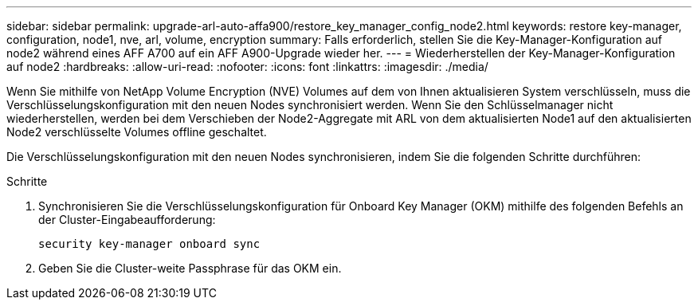---
sidebar: sidebar 
permalink: upgrade-arl-auto-affa900/restore_key_manager_config_node2.html 
keywords: restore key-manager, configuration, node1, nve, arl, volume, encryption 
summary: Falls erforderlich, stellen Sie die Key-Manager-Konfiguration auf node2 während eines AFF A700 auf ein AFF A900-Upgrade wieder her. 
---
= Wiederherstellen der Key-Manager-Konfiguration auf node2
:hardbreaks:
:allow-uri-read: 
:nofooter: 
:icons: font
:linkattrs: 
:imagesdir: ./media/


[role="lead"]
Wenn Sie mithilfe von NetApp Volume Encryption (NVE) Volumes auf dem von Ihnen aktualisieren System verschlüsseln, muss die Verschlüsselungskonfiguration mit den neuen Nodes synchronisiert werden. Wenn Sie den Schlüsselmanager nicht wiederherstellen, werden bei dem Verschieben der Node2-Aggregate mit ARL von dem aktualisierten Node1 auf den aktualisierten Node2 verschlüsselte Volumes offline geschaltet.

Die Verschlüsselungskonfiguration mit den neuen Nodes synchronisieren, indem Sie die folgenden Schritte durchführen:

.Schritte
. Synchronisieren Sie die Verschlüsselungskonfiguration für Onboard Key Manager (OKM) mithilfe des folgenden Befehls an der Cluster-Eingabeaufforderung:
+
`security key-manager onboard sync`

. Geben Sie die Cluster-weite Passphrase für das OKM ein.

